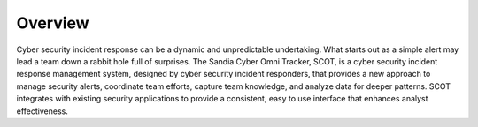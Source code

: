 .. SCOT documentation master file, created by
   sphinx-quickstart on Mon Nov 10 13:52:15 2014.
   You can adapt this file completely to your liking, but it should at least
   contain the root `toctree` directive.

Overview
================================

Cyber security incident response can be a dynamic and unpredictable undertaking.  What starts out as a simple alert may lead a team down a rabbit hole full of surprises. The Sandia Cyber Omni Tracker, SCOT, is a cyber security incident response management system, designed by cyber security incident responders, that provides a new approach to manage security alerts, coordinate team efforts, capture team knowledge, and analyze data for deeper patterns.  SCOT integrates with existing security applications to provide a consistent, easy to use interface that enhances analyst effectiveness. 



